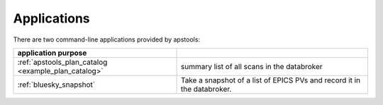 
Applications
------------

There are two command-line applications provided by apstools:

====================================================   =================================
application   purpose
====================================================   =================================
:ref:`apstools_plan_catalog <example_plan_catalog>`    summary list of all scans in the databroker 
:ref:`bluesky_snapshot`                                Take a snapshot of a list of EPICS PVs and record it in the databroker.
====================================================   =================================
 